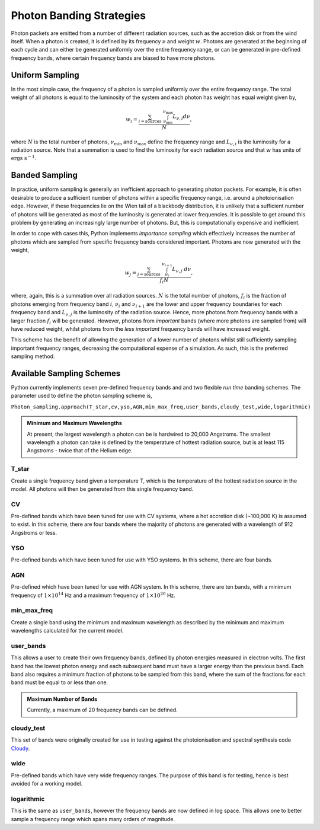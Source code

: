 Photon Banding Strategies
#########################

Photon packets are emitted from a number of different radiation sources, such as
the accretion disk or from the wind itself. When a photon is created, it
is defined by its frequency :math:`\nu` and weight :math:`w`. Photons are 
generated at the beginning of each cycle and can either be generated uniformly
over the entire frequency range, or can be generated in pre-defined frequency
bands, where certain frequency bands are biased to have more photons.

Uniform Sampling
================

In the most simple case, the frequency of a photon is sampled uniformly over the
entire frequency range. The total weight of all photons is equal to the 
luminosity of the system and each photon has weight has equal weight given by,

.. math ::
    w_{i} = \frac{\sum_{i = \text{sources}} ~ \int_{\nu_{\text{min}}}^{\nu_{\text{max}}} L_{\nu, i} d\nu}{N},

where :math:`N` is the total number of photons, :math:`\nu_{\text{min}}` and 
:math:`\nu_{\text{max}}` define the frequency range and :math:`L_{\nu, i}` is the
luminosity for a radiation source. Note that a summation is used to find the
luminosity for each radiation source and that :math:`w` has units of 
:math:`\text{ergs s}^{-1}`.

Banded Sampling
===============

In practice, uniform sampling is generally an inefficient approach to generating
photon packets. For example, it is often desirable to produce a sufficient 
number of photons within a specific frequency range, i.e. around a 
photoionisation edge. However, if these frequencies lie on the Wien tail of a
blackbody distribution, it is unlikely that a sufficient number of photons will
be generated as most of the luminosity is generated at lower frequencies.
It is possible to get around this problem by generating an increasingly large
number of photons. But, this is computationally expensive and inefficient.

In order to cope with cases this, Python implements *importance sampling* which
effectively increases the number of photons which are sampled from specific 
frequency bands considered important. Photons are now generated with the weight,

.. math ::
    w_{j} = \frac{\sum_{j = \text{sources}} ~ \int_{\nu_{i}}^{\nu_{i + 1}} L_{\nu, j} ~ d\nu}{f_{i} N},

where, again, this is a summation over all radiation sources. :math:`N` is the
total number of photons, :math:`f_{i}` is the fraction of photons emerging from
frequency band :math:`i`, :math:`\nu_{i}` and :math:`\nu_{i+1}` are the lower
and upper frequency boundaries for each frequency band and :math:`L_{\nu, j}` is
the luminosity of the radiation source. Hence, more photons from frequency bands
with a larger fraction :math:`f_{i}` will be generated. However, photons from
*important* bands (where more photons are sampled from) will have reduced 
weight, whilst photons from the *less important* frequency bands will have
increased weight. 

This scheme has the benefit of allowing the generation of a lower number of
photons whilst still sufficiently sampling important frequency ranges, 
decreasing the computational expense of a simulation. As such, this is the
preferred sampling method.

Available Sampling Schemes
==========================

Python currently implements seven pre-defined frequency bands and and two
flexible *run time* banding schemes. The parameter used to define the photon
sampling scheme is,

``Photon_sampling.approach(T_star,cv,yso,AGN,min_max_freq,user_bands,cloudy_test,wide,logarithmic)``

.. admonition :: Minimum and Maximum Wavelengths

    At present, the largest wavelength a photon can be is hardwired to 20,000
    Angstroms. The smallest wavelength a photon can take is defined by the 
    temperature of hottest radiation source, but is at least 115 Angstroms - 
    twice that of the Helium edge.

.. todo :: more detailed description of the different bands

T_star
------

Create a single frequency band given a temperature T, which is the temperature
of the hottest radiation source in the model. All photons will then be 
generated from this single frequency band.

CV
--

Pre-defined bands which have been tuned for use with CV systems, where a hot
accretion disk (~100,000 K) is assumed to exist. In this scheme, there are four
bands where the majority of photons are generated with a wavelength of 912
Angstroms or less.

YSO
---

Pre-defined bands which have been tuned for use with YSO systems. In this 
scheme, there are four bands.

AGN
---

Pre-defined which have been tuned for use with AGN system. In this scheme, there
are ten bands, with a minimum frequency of :math:`1 \times 10^{14}` Hz and a 
maximum frequency of :math:`1 \times 10^{20}` Hz.

.. todo :: this band mode just look like uniform banding but with different f1, f2? am I confusing something here?

min_max_freq
------------

Create a single band using the minimum and maximum wavelength as described by
the minimum and maximum wavelengths calculated for the current model.

user_bands
----------

This allows a user to create their own frequency bands, defined by photon
energies measured in electron volts. The first band has the lowest photon energy
and each subsequent band must have a larger energy than the previous band. Each
band also requires a minimum fraction of photons to be sampled from this band,
where the sum of the fractions for each band must be equal to or less than one.

.. todo :: there are currently no checks to see if nbands > 20 or if the total fraction >= 1

.. admonition :: Maximum Number of Bands

    Currently, a maximum of 20 frequency bands can be defined.

cloudy_test
-----------

This set of bands were originally created for use in testing against the
photoionisation and spectral synthesis code Cloudy_.

.. _Cloudy: https://www.nublado.org

wide
----

Pre-defined bands which have very wide frequency ranges. The purpose of this
band is for testing, hence is best avoided for a working model. 

.. todo :: very similar to uniform banding? but slight bias for smaller frequencies

logarithmic
-----------

This is the same as ``user_bands``, however the frequency bands are now defined
in log space. This allows one to better sample a frequency range which spans many
orders of magnitude.
